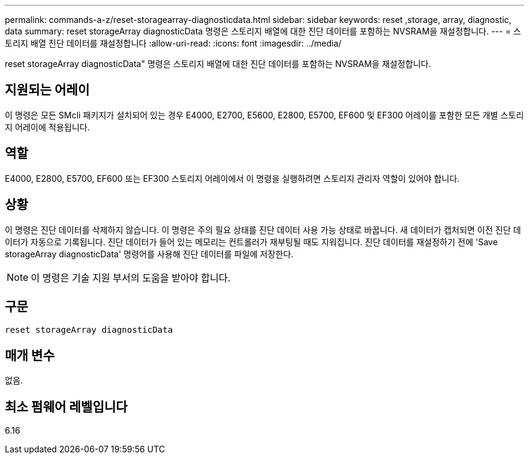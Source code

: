 ---
permalink: commands-a-z/reset-storagearray-diagnosticdata.html 
sidebar: sidebar 
keywords: reset ,storage, array, diagnostic, data 
summary: reset storageArray diagnosticData 명령은 스토리지 배열에 대한 진단 데이터를 포함하는 NVSRAM을 재설정합니다. 
---
= 스토리지 배열 진단 데이터를 재설정합니다
:allow-uri-read: 
:icons: font
:imagesdir: ../media/


[role="lead"]
reset storageArray diagnosticData" 명령은 스토리지 배열에 대한 진단 데이터를 포함하는 NVSRAM을 재설정합니다.



== 지원되는 어레이

이 명령은 모든 SMcli 패키지가 설치되어 있는 경우 E4000, E2700, E5600, E2800, E5700, EF600 및 EF300 어레이를 포함한 모든 개별 스토리지 어레이에 적용됩니다.



== 역할

E4000, E2800, E5700, EF600 또는 EF300 스토리지 어레이에서 이 명령을 실행하려면 스토리지 관리자 역할이 있어야 합니다.



== 상황

이 명령은 진단 데이터를 삭제하지 않습니다. 이 명령은 주의 필요 상태를 진단 데이터 사용 가능 상태로 바꿉니다. 새 데이터가 캡처되면 이전 진단 데이터가 자동으로 기록됩니다. 진단 데이터가 들어 있는 메모리는 컨트롤러가 재부팅될 때도 지워집니다. 진단 데이터를 재설정하기 전에 'Save storageArray diagnosticData' 명령어를 사용해 진단 데이터를 파일에 저장한다.

[NOTE]
====
이 명령은 기술 지원 부서의 도움을 받아야 합니다.

====


== 구문

[source, cli]
----
reset storageArray diagnosticData
----


== 매개 변수

없음.



== 최소 펌웨어 레벨입니다

6.16
